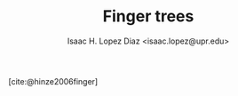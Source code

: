 #+AUTHOR: Isaac H. Lopez Diaz <isaac.lopez@upr.edu>
#+TITLE: Finger trees
#+bibliography: refs.bib

[cite:@hinze2006finger]
